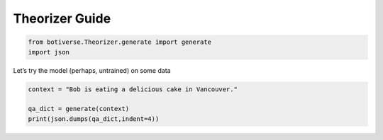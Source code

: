 Theorizer Guide
===============

.. code:: ipython3

    from botiverse.Theorizer.generate import generate
    import json

Let’s try the model (perhaps, untrained) on some data

.. code:: ipython3

    context = "Bob is eating a delicious cake in Vancouver." 
    
    qa_dict = generate(context)
    print(json.dumps(qa_dict,indent=4))
